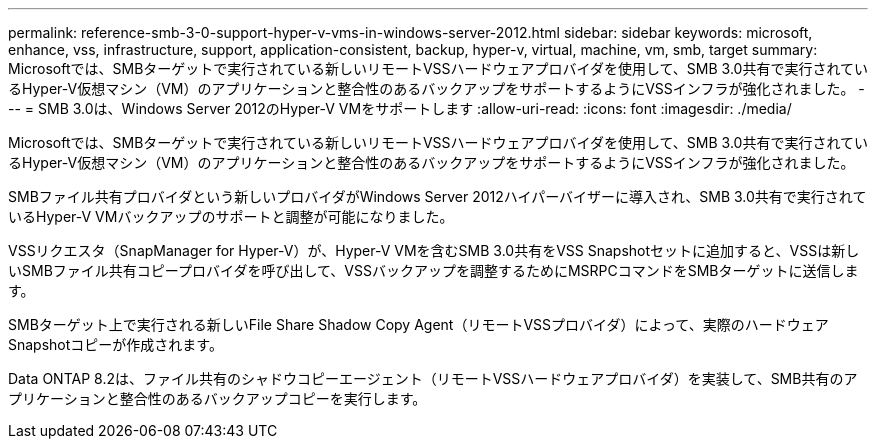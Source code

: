 ---
permalink: reference-smb-3-0-support-hyper-v-vms-in-windows-server-2012.html 
sidebar: sidebar 
keywords: microsoft, enhance, vss, infrastructure, support, application-consistent, backup, hyper-v, virtual, machine, vm, smb, target 
summary: Microsoftでは、SMBターゲットで実行されている新しいリモートVSSハードウェアプロバイダを使用して、SMB 3.0共有で実行されているHyper-V仮想マシン（VM）のアプリケーションと整合性のあるバックアップをサポートするようにVSSインフラが強化されました。 
---
= SMB 3.0は、Windows Server 2012のHyper-V VMをサポートします
:allow-uri-read: 
:icons: font
:imagesdir: ./media/


[role="lead"]
Microsoftでは、SMBターゲットで実行されている新しいリモートVSSハードウェアプロバイダを使用して、SMB 3.0共有で実行されているHyper-V仮想マシン（VM）のアプリケーションと整合性のあるバックアップをサポートするようにVSSインフラが強化されました。

SMBファイル共有プロバイダという新しいプロバイダがWindows Server 2012ハイパーバイザーに導入され、SMB 3.0共有で実行されているHyper-V VMバックアップのサポートと調整が可能になりました。

VSSリクエスタ（SnapManager for Hyper-V）が、Hyper-V VMを含むSMB 3.0共有をVSS Snapshotセットに追加すると、VSSは新しいSMBファイル共有コピープロバイダを呼び出して、VSSバックアップを調整するためにMSRPCコマンドをSMBターゲットに送信します。

SMBターゲット上で実行される新しいFile Share Shadow Copy Agent（リモートVSSプロバイダ）によって、実際のハードウェアSnapshotコピーが作成されます。

Data ONTAP 8.2は、ファイル共有のシャドウコピーエージェント（リモートVSSハードウェアプロバイダ）を実装して、SMB共有のアプリケーションと整合性のあるバックアップコピーを実行します。
